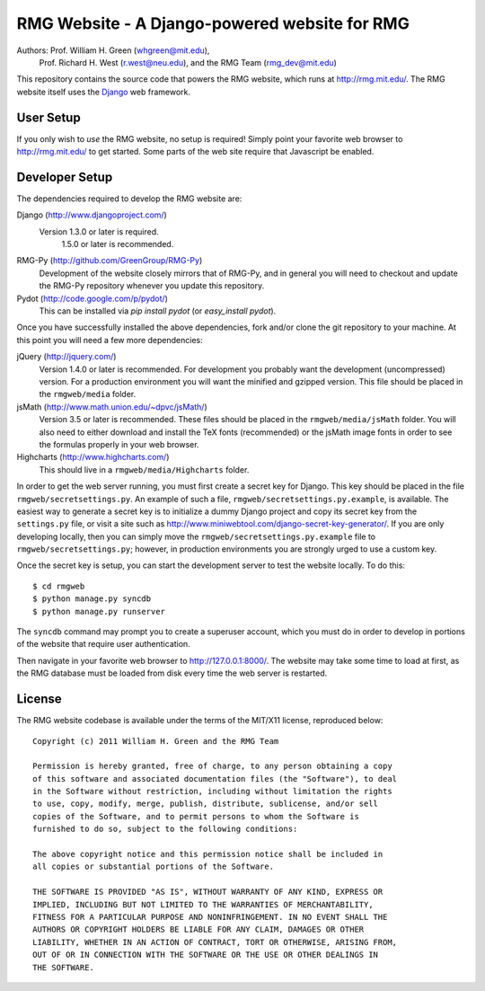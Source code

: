 **********************************************
RMG Website - A Django-powered website for RMG
**********************************************

Authors: Prof. William H. Green (whgreen@mit.edu),
         Prof. Richard H. West (r.west@neu.edu),
         and the RMG Team (rmg_dev@mit.edu)

This repository contains the source code that powers the RMG website, which
runs at http://rmg.mit.edu/. The RMG website itself uses the 
`Django <http://www.djangoproject.com/>`_ web framework.

User Setup
==========

If you only wish to *use* the RMG website, no setup is required! Simply point
your favorite web browser to http://rmg.mit.edu/ to get started. Some parts of
the web site require that Javascript be enabled.

Developer Setup
===============

The dependencies required to develop the RMG website are:

Django (http://www.djangoproject.com/)
    Version 1.3.0 or later is required.
	1.5.0 or later is recommended.

RMG-Py  (http://github.com/GreenGroup/RMG-Py)
    Development of the website closely mirrors that of RMG-Py, and in general
    you will need to checkout and update the RMG-Py repository whenever you
    update this repository.

Pydot (http://code.google.com/p/pydot/)
    This can be installed via `pip install pydot` (or `easy_install pydot`).
    
Once you have successfully installed the above dependencies, fork and/or clone 
the git repository to your machine. At this point you will need a few more
dependencies:

jQuery (http://jquery.com/)
    Version 1.4.0 or later is recommended. For development you probably want
    the development (uncompressed) version. For a production environment you
    will want the minified and gzipped version. This file should be placed in
    the ``rmgweb/media`` folder.
    
jsMath (http://www.math.union.edu/~dpvc/jsMath/)
    Version 3.5 or later is recommended. These files should be placed in
    the ``rmgweb/media/jsMath`` folder. You will also need to either download
    and install the TeX fonts (recommended) or the jsMath image fonts in order 
    to see the formulas properly in your web browser.
    
Highcharts (http://www.highcharts.com/)
    This should live in a ``rmgweb/media/Highcharts`` folder.

In order to get the web server running, you must first create a secret key for
Django. This key should be placed in the file ``rmgweb/secretsettings.py``. An
example of such a file, ``rmgweb/secretsettings.py.example``, is available. The
easiest way to generate a secret key is to initialize a dummy Django project
and copy its secret key from the ``settings.py`` file, or visit a site such as 
http://www.miniwebtool.com/django-secret-key-generator/. If you are only 
developing locally, then you can simply move the ``rmgweb/secretsettings.py.example``
file to ``rmgweb/secretsettings.py``; however, in production environments you are
strongly urged to use a custom key.

Once the secret key is setup, you can start the development server to test the
website locally. To do this::

$ cd rmgweb
$ python manage.py syncdb
$ python manage.py runserver

The ``syncdb`` command may prompt you to create a superuser account, which you
must do in order to develop in portions of the website that require user
authentication.

Then navigate in your favorite web browser to http://127.0.0.1:8000/. The
website may take some time to load at first, as the RMG database must be loaded
from disk every time the web server is restarted.

License
=======

The RMG website codebase is available under the terms of the MIT/X11 license,
reproduced below::

    Copyright (c) 2011 William H. Green and the RMG Team

    Permission is hereby granted, free of charge, to any person obtaining a copy
    of this software and associated documentation files (the "Software"), to deal
    in the Software without restriction, including without limitation the rights
    to use, copy, modify, merge, publish, distribute, sublicense, and/or sell
    copies of the Software, and to permit persons to whom the Software is
    furnished to do so, subject to the following conditions:

    The above copyright notice and this permission notice shall be included in
    all copies or substantial portions of the Software.

    THE SOFTWARE IS PROVIDED "AS IS", WITHOUT WARRANTY OF ANY KIND, EXPRESS OR
    IMPLIED, INCLUDING BUT NOT LIMITED TO THE WARRANTIES OF MERCHANTABILITY,
    FITNESS FOR A PARTICULAR PURPOSE AND NONINFRINGEMENT. IN NO EVENT SHALL THE
    AUTHORS OR COPYRIGHT HOLDERS BE LIABLE FOR ANY CLAIM, DAMAGES OR OTHER
    LIABILITY, WHETHER IN AN ACTION OF CONTRACT, TORT OR OTHERWISE, ARISING FROM,
    OUT OF OR IN CONNECTION WITH THE SOFTWARE OR THE USE OR OTHER DEALINGS IN
    THE SOFTWARE.


